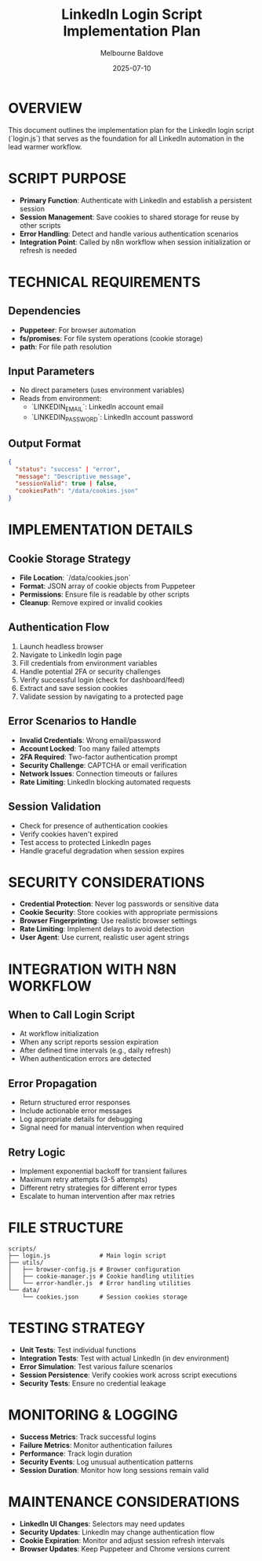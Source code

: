 #+TITLE: LinkedIn Login Script Implementation Plan
#+AUTHOR: Melbourne Baldove
#+DATE: 2025-07-10
#+PROPERTY: header-args :tangle yes

* OVERVIEW
This document outlines the implementation plan for the LinkedIn login script (`login.js`) that serves as the foundation for all LinkedIn automation in the lead warmer workflow.

* SCRIPT PURPOSE
- *Primary Function*: Authenticate with LinkedIn and establish a persistent session
- *Session Management*: Save cookies to shared storage for reuse by other scripts
- *Error Handling*: Detect and handle various authentication scenarios
- *Integration Point*: Called by n8n workflow when session initialization or refresh is needed

* TECHNICAL REQUIREMENTS

** Dependencies
- *Puppeteer*: For browser automation
- *fs/promises*: For file system operations (cookie storage)
- *path*: For file path resolution

** Input Parameters
- No direct parameters (uses environment variables)
- Reads from environment:
  - `LINKEDIN_EMAIL`: LinkedIn account email
  - `LINKEDIN_PASSWORD`: LinkedIn account password

** Output Format
#+BEGIN_SRC json
{
  "status": "success" | "error",
  "message": "Descriptive message",
  "sessionValid": true | false,
  "cookiesPath": "/data/cookies.json"
}
#+END_SRC

* IMPLEMENTATION DETAILS

** Cookie Storage Strategy
- *File Location*: `/data/cookies.json`
- *Format*: JSON array of cookie objects from Puppeteer
- *Permissions*: Ensure file is readable by other scripts
- *Cleanup*: Remove expired or invalid cookies

** Authentication Flow
1. Launch headless browser
2. Navigate to LinkedIn login page
3. Fill credentials from environment variables
4. Handle potential 2FA or security challenges
5. Verify successful login (check for dashboard/feed)
6. Extract and save session cookies
7. Validate session by navigating to a protected page

** Error Scenarios to Handle
- *Invalid Credentials*: Wrong email/password
- *Account Locked*: Too many failed attempts
- *2FA Required*: Two-factor authentication prompt
- *Security Challenge*: CAPTCHA or email verification
- *Network Issues*: Connection timeouts or failures
- *Rate Limiting*: LinkedIn blocking automated requests

** Session Validation
- Check for presence of authentication cookies
- Verify cookies haven't expired
- Test access to protected LinkedIn pages
- Handle graceful degradation when session expires

* SECURITY CONSIDERATIONS
- *Credential Protection*: Never log passwords or sensitive data
- *Cookie Security*: Store cookies with appropriate permissions
- *Browser Fingerprinting*: Use realistic browser settings
- *Rate Limiting*: Implement delays to avoid detection
- *User Agent*: Use current, realistic user agent strings

* INTEGRATION WITH N8N WORKFLOW

** When to Call Login Script
- At workflow initialization
- When any script reports session expiration
- After defined time intervals (e.g., daily refresh)
- When authentication errors are detected

** Error Propagation
- Return structured error responses
- Include actionable error messages
- Log appropriate details for debugging
- Signal need for manual intervention when required

** Retry Logic
- Implement exponential backoff for transient failures
- Maximum retry attempts (3-5 attempts)
- Different retry strategies for different error types
- Escalate to human intervention after max retries

* FILE STRUCTURE
#+BEGIN_SRC
scripts/
├── login.js              # Main login script
├── utils/
│   ├── browser-config.js # Browser configuration
│   ├── cookie-manager.js # Cookie handling utilities
│   └── error-handler.js  # Error handling utilities
└── data/
    └── cookies.json      # Session cookies storage
#+END_SRC

* TESTING STRATEGY
- *Unit Tests*: Test individual functions
- *Integration Tests*: Test with actual LinkedIn (in dev environment)
- *Error Simulation*: Test various failure scenarios
- *Session Persistence*: Verify cookies work across script executions
- *Security Tests*: Ensure no credential leakage

* MONITORING & LOGGING
- *Success Metrics*: Track successful logins
- *Failure Metrics*: Monitor authentication failures
- *Performance*: Track login duration
- *Security Events*: Log unusual authentication patterns
- *Session Duration*: Monitor how long sessions remain valid

* MAINTENANCE CONSIDERATIONS
- *LinkedIn UI Changes*: Selectors may need updates
- *Security Updates*: LinkedIn may change authentication flow
- *Cookie Expiration*: Monitor and adjust session refresh intervals
- *Browser Updates*: Keep Puppeteer and Chrome versions current
